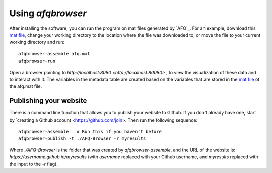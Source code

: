 
Using `afqbrowser`
========================

After installing the software, you can run the program on mat files generated by
`AFQ`_. For an example, download this `mat file <https://github.com/yeatmanlab/AFQ-Browser/raw/master/afqbrowser/site/client/data/afq.mat>`_, change your working directory to the location where the file was
downloaded to, or move the file to your current working directory and run::

    afqbrowser-assemble afq.mat
    afqbrowser-run

Open a browser pointing to `http://localhost:8080 <http://localhost:80080>` ,
to view the visualization of these data and to interact with it. The variables in the metadata table are created based on the variables that are stored in the `mat file <https://github.com/yeatmanlab/AFQ/wiki#including-subject-metadata-in-the-afq-structure>`_ of the afq.mat file.

Publishing your website
~~~~~~~~~~~~~~~~~~~~~~~~

There is a command line function that allows you to publish your website to
Github. If you don't already have one, start by `creating a Github account <https://github.com/join>. Then run the following sequence::

    afqbrowser-assemble   # Run this if you haven't before
    afqbrowser-publish -t ./AFQ-Browser -r myresults

Where `./AFQ-Browser` is the folder that was created by `afqbrowser-assemble`,
and the URL of the website is: `https://username.github.io/myresults` (with
`username` replaced with your Github username, and `myresults` replaced with the
input to the `-r` flag).
